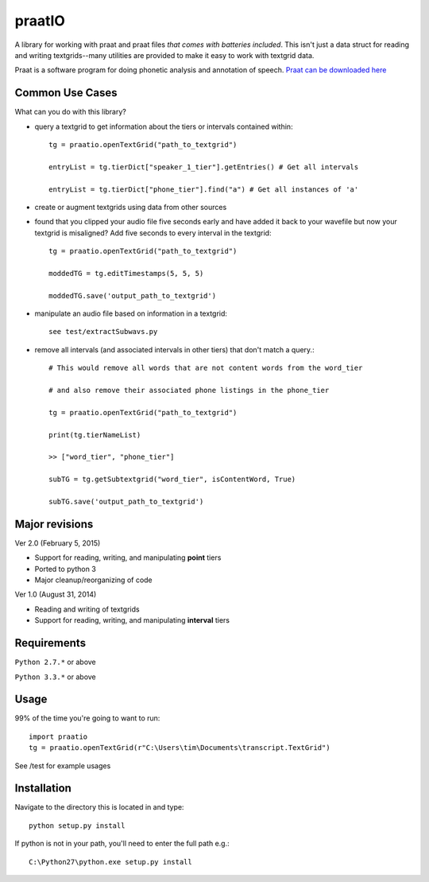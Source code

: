 
---------
praatIO
---------

A library for working with praat and praat files *that comes with batteries included*.  This isn't just a data struct for reading and writing textgrids--many utilities are provided to make it easy to work with textgrid data.

Praat is a software program for doing phonetic analysis and annotation 
of speech.  `Praat can be downloaded here <http://www.fon.hum.uva.nl/praat/>`_


Common Use Cases
================

What can you do with this library?

- query a textgrid to get information about the tiers or intervals contained within::

    tg = praatio.openTextGrid("path_to_textgrid")

    entryList = tg.tierDict["speaker_1_tier"].getEntries() # Get all intervals

    entryList = tg.tierDict["phone_tier"].find("a") # Get all instances of 'a'

- create or augment textgrids using data from other sources

- found that you clipped your audio file five seconds early and have added it back to your wavefile but now your textgrid is misaligned?  Add five seconds to every interval in the textgrid::

    tg = praatio.openTextGrid("path_to_textgrid")

    moddedTG = tg.editTimestamps(5, 5, 5)

    moddedTG.save('output_path_to_textgrid')
    
- manipulate an audio file based on information in a textgrid::

    see test/extractSubwavs.py
    
- remove all intervals (and associated intervals in other tiers) that don't match a query.::

    # This would remove all words that are not content words from the word_tier 

    # and also remove their associated phone listings in the phone_tier

    tg = praatio.openTextGrid("path_to_textgrid")

    print(tg.tierNameList)

    >> ["word_tier", "phone_tier"]

    subTG = tg.getSubtextgrid("word_tier", isContentWord, True)

    subTG.save('output_path_to_textgrid')


Major revisions
================

Ver 2.0 (February 5, 2015)

- Support for reading, writing, and manipulating **point** tiers

- Ported to python 3

- Major cleanup/reorganizing of code


Ver 1.0 (August 31, 2014)

- Reading and writing of textgrids

- Support for reading, writing, and manipulating **interval** tiers


Requirements
==============

``Python 2.7.*`` or above

``Python 3.3.*`` or above


Usage
=========

99% of the time you're going to want to run::

    import praatio
    tg = praatio.openTextGrid(r"C:\Users\tim\Documents\transcript.TextGrid")

See /test for example usages


Installation
================

Navigate to the directory this is located in and type::

	python setup.py install

If python is not in your path, you'll need to enter the full path e.g.::

	C:\Python27\python.exe setup.py install

